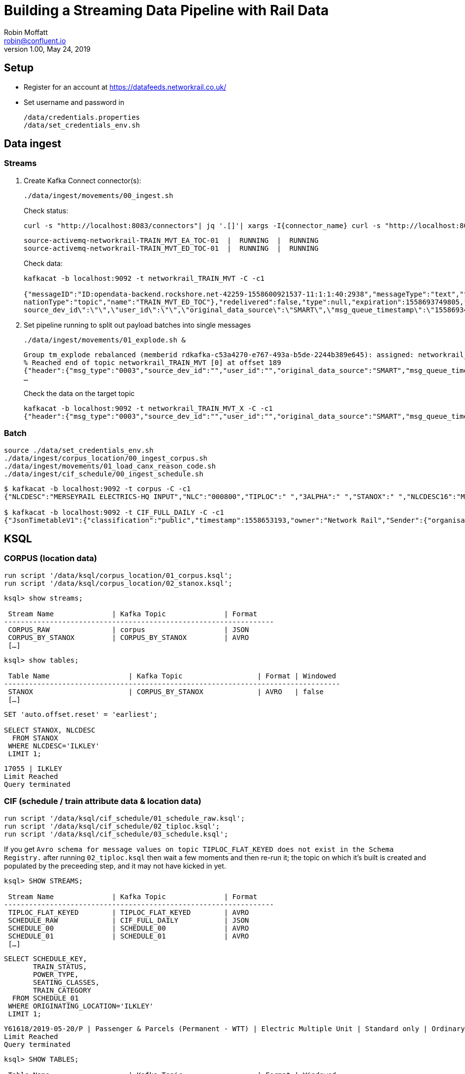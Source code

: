 = Building a Streaming Data Pipeline with Rail Data
Robin Moffatt <robin@confluent.io>
v1.00, May 24, 2019

== Setup

* Register for an account at https://datafeeds.networkrail.co.uk/
* Set username and password in 
+
[source,bash]
----
/data/credentials.properties
/data/set_credentials_env.sh
----


== Data ingest

=== Streams

1. Create Kafka Connect connector(s):
+
[source,bash]
----
./data/ingest/movements/00_ingest.sh
----
+
Check status: 
+
[source,bash]
----
curl -s "http://localhost:8083/connectors"| jq '.[]'| xargs -I{connector_name} curl -s "http://localhost:8083/connectors/"{connector_name}"/status"| jq -c -M '[.name,.connector.state,.tasks[].state]|join(":|:")'| column -s : -t| sed 's/\"//g'| sort
----
+
[source,bash]
----
source-activemq-networkrail-TRAIN_MVT_EA_TOC-01  |  RUNNING  |  RUNNING
source-activemq-networkrail-TRAIN_MVT_ED_TOC-01  |  RUNNING  |  RUNNING
----
+
Check data: 
+
[source,bash]
----
kafkacat -b localhost:9092 -t networkrail_TRAIN_MVT -C -c1

{"messageID":"ID:opendata-backend.rockshore.net-42259-1558600921537-11:1:1:40:2938","messageType":"text","timestamp":1558693449805,"deliveryMode":2,"correlationID":null,"replyTo":null,"destination":{"desti
nationType":"topic","name":"TRAIN_MVT_ED_TOC"},"redelivered":false,"type":null,"expiration":1558693749805,"priority":4,"properties":{},"bytes":null,"map":null,"text":"[{\"header\":{\"msg_type\":\"0003\",\"
source_dev_id\":\"\",\"user_id\":\"\",\"original_data_source\":\"SMART\",\"msg_queue_timestamp\":\"1558693442000\",\"source_system_id\":\"TRUST\"},\"body\":{\"event_type\":\"ARR…
----

2. Set pipeline running to split out payload batches into single messages
+
[source,bash]
----
./data/ingest/movements/01_explode.sh &
----
+
[source,bash]
----
Group tm_explode rebalanced (memberid rdkafka-c53a4270-e767-493a-b5de-2244b389e645): assigned: networkrail_TRAIN_MVT [0]
% Reached end of topic networkrail_TRAIN_MVT [0] at offset 189
{"header":{"msg_type":"0003","source_dev_id":"","user_id":"","original_data_source":"SMART","msg_queue_timestamp":"1558694355000","source_system_id":"TRUST"},"body":{"event_type":"DEPARTURE","gbtt_timestamp":"","original_loc_stanox":"","planned_timestamp":"1558697700000","timetable_variation":"4","original_loc_timestamp":"","current_train_id":"","delay_monitoring_point":"false","next_report_run_time":"4","reporting_stanox":"00000","actual_timestamp":"1558697940000","correction_ind":"false","event_source":"AUTOMATIC","
…
----
+
Check the data on the target topic
+
[source,bash]
----
kafkacat -b localhost:9092 -t networkrail_TRAIN_MVT_X -C -c1
{"header":{"msg_type":"0003","source_dev_id":"","user_id":"","original_data_source":"SMART","msg_queue_timestamp":"1558694355000","source_system_id":"TRUST"},"body":{"event_type":"DEPARTURE","gbtt_timestamp":"","original_loc_stanox":"","planned_timestamp":"1558697700000","timetable_variation":"4","original_loc_timestamp":"","current_train_id":"","delay_monitoring_point":"false","next_report_run_time":"4","reporting_stanox":"00000","actual_timestamp":"1558697940000","correction_ind":"false","event_source":"AUTOMATIC","train_file_address":null,"platform":"","division_code":"20","train_terminated":"false","train_id":"321B74MH24","offroute_ind":"false","variation_status":"LATE","train_service_code":"11817020","toc_id":"20","loc_stanox":"32540","auto_expected":"true","direction_ind":"UP","route":"1","planned_event_type":"DEPARTURE","next_report_stanox":"32557","line_ind":""}}
----


=== Batch

[source,bash]
----
source ./data/set_credentials_env.sh
./data/ingest/corpus_location/00_ingest_corpus.sh
./data/ingest/movements/01_load_canx_reason_code.sh
./data/ingest/cif_schedule/00_ingest_schedule.sh
----

[source,bash]
----
$ kafkacat -b localhost:9092 -t corpus -C -c1
{"NLCDESC":"MERSEYRAIL ELECTRICS-HQ INPUT","NLC":"000800","TIPLOC":" ","3ALPHA":" ","STANOX":" ","NLCDESC16":"MPTE HQ INPUT","UIC":" "}

$ kafkacat -b localhost:9092 -t CIF_FULL_DAILY -C -c1
{"JsonTimetableV1":{"classification":"public","timestamp":1558653193,"owner":"Network Rail","Sender":{"organisation":"Rockshore","application":"NTROD","component":"SCHEDULE"},"Metadata":{"type":"full","sequence":2535}}}
----

== KSQL

=== CORPUS (location data)

[source,sql]
----
run script '/data/ksql/corpus_location/01_corpus.ksql';
run script '/data/ksql/corpus_location/02_stanox.ksql';
----

[source,sql]
----
ksql> show streams;

 Stream Name              | Kafka Topic              | Format
-----------------------------------------------------------------
 CORPUS_RAW               | corpus                   | JSON
 CORPUS_BY_STANOX         | CORPUS_BY_STANOX         | AVRO
 […]
----

[source,sql]
----
ksql> show tables;

 Table Name                   | Kafka Topic                  | Format | Windowed
---------------------------------------------------------------------------------
 STANOX                       | CORPUS_BY_STANOX             | AVRO   | false
 […]
----

[source,sql]
----
SET 'auto.offset.reset' = 'earliest';

SELECT STANOX, NLCDESC
  FROM STANOX
 WHERE NLCDESC='ILKLEY' 
 LIMIT 1;
----

[source,sql]
----
17055 | ILKLEY
Limit Reached
Query terminated
----

=== CIF (schedule / train attribute data & location data)

[source,sql]
----
run script '/data/ksql/cif_schedule/01_schedule_raw.ksql';
run script '/data/ksql/cif_schedule/02_tiploc.ksql';
run script '/data/ksql/cif_schedule/03_schedule.ksql';
----

If you get `Avro schema for message values on topic TIPLOC_FLAT_KEYED does not exist in the Schema Registry.` after running `02_tiploc.ksql` then wait a few moments and then re-run it; the topic on which it's built is created and populated by the preceeding step, and it may not have kicked in yet. 

[source,sql]
----
ksql> SHOW STREAMS;

 Stream Name              | Kafka Topic              | Format
-----------------------------------------------------------------
 TIPLOC_FLAT_KEYED        | TIPLOC_FLAT_KEYED        | AVRO
 SCHEDULE_RAW             | CIF_FULL_DAILY           | JSON
 SCHEDULE_00              | SCHEDULE_00              | AVRO
 SCHEDULE_01              | SCHEDULE_01              | AVRO
 […]
----


[source,sql]
----
SELECT SCHEDULE_KEY,
       TRAIN_STATUS,
       POWER_TYPE,
       SEATING_CLASSES,
       TRAIN_CATEGORY 
  FROM SCHEDULE_01 
 WHERE ORIGINATING_LOCATION='ILKLEY' 
 LIMIT 1;
----

[source,sql]
----
Y61618/2019-05-20/P | Passenger & Parcels (Permanent - WTT) | Electric Multiple Unit | Standard only | Ordinary Passenger Trains: Ordinary Passenger
Limit Reached
Query terminated
----

[source,sql]
----
ksql> SHOW TABLES;

 Table Name                   | Kafka Topic                  | Format | Windowed
---------------------------------------------------------------------------------
 TIPLOC                       | TIPLOC_FLAT_KEYED            | AVRO   | false
 […]
----

[source,sql]
----
SET 'auto.offset.reset' = 'earliest';

SELECT TIPLOC_CODE, 
       NALCO,
       STANOX, 
       CRS_CODE,
       DESCRIPTION,
       TPS_DESCRIPTION
  FROM TIPLOC
 WHERE DESCRIPTION='ILKLEY' 
 LIMIT 1;
----

[source,sql]
----
ILKLEY | 856800 | 17055 | ILK | ILKLEY | ILKLEY
Limit Reached
Query terminated
----

=== Train Movements

[source,sql]
----
run script '/data/ksql/movements/01_movement_raw.ksql';
run script '/data/ksql/movements/01_canx_reason.ksql';
run script '/data/ksql/movements/02_activations.ksql';
run script '/data/ksql/movements/02_movements.ksql';
run script '/data/ksql/movements/02_cancellations.ksql';
run script '/data/ksql/movements/03_movements_activations.ksql';
run script '/data/ksql/movements/06_movements_activations_schedules.ksql';
----

==== Movements

[source,sql]
----
SELECT TIMESTAMPTOSTRING(ROWTIME, 'yyyy-MM-dd HH:mm:ss') as ACTUAL_TIMESTAMP,
       EVENT_TYPE,
       LOC_NLCDESC,
       CASE WHEN LEN(PLATFORM)> 0 THEN 'Platform' + PLATFORM ELSE '' END AS PLATFORM,
       CASE WHEN VARIATION_STATUS = 'ON TIME' THEN 'ON TIME' 
            WHEN VARIATION_STATUS = 'LATE' THEN TIMETABLE_VARIATION + ' MINS LATE' 
            WHEN VARIATION_STATUS='EARLY' THEN TIMETABLE_VARIATION + ' MINS EARLY' 
         END AS VARIATION ,
       VARIATION_STATUS,
       TOC,
       TRAIN_ID,
       TRAIN_SERVICE_CODE
  FROM TRAIN_MOVEMENTS_01 
  WHERE LOC_NLCDESC = 'BEN RHYDDING';
----

[source,sql]
----
2019-05-24 11:42:00 | ARRIVAL | BEN RHYDDING | Platform 1 | 1 MINS LATE | LATE | Arriva Trains Northern | 172D48MI24 | 11821020
2019-05-24 11:42:00 | ARRIVAL | BEN RHYDDING | Platform 2 | ON TIME | ON TIME | Arriva Trains Northern | 172V27MJ24 | 11819020
2019-05-24 11:43:00 | DEPARTURE | BEN RHYDDING | Platform 2 | 1 MINS LATE | LATE | Arriva Trains Northern | 172V27MJ24 | 11819020
2019-05-24 11:43:00 | DEPARTURE | BEN RHYDDING | Platform 1 | 2 MINS LATE | LATE | Arriva Trains Northern | 172D48MI24 | 11821020
2019-05-24 11:54:00 | ARRIVAL | BEN RHYDDING | Platform 1 | ON TIME | ON TIME | Arriva Trains Northern | 172V26MJ24 | 11819020
----

==== Activations

TODO

==== Cancellations

TODO


== TODO

* Cast appropriate fields to int (e.g. `TIMETABLE_VARIATION` to enable better analysis in Kibana)
* Join cancellations to schedule to be able to show type of train (diesel etc), original destination etc
* Find way to explode/process SCHEDULE_SEGMENT_LOCATION so that for a given train id we can show start/end stations and ideally list of stops in between
* Fix `ksql-server        | [2019-05-24 21:39:31,495] ERROR {"type":1,"deserializationError":null,"recordProcessingError":{"errorMessage":"Error computing expression EXTRACTJSONFIELD(FETCH_FIELD_FROM_STRUCT(FETCH_FIELD_FROM_STRUCT(SCHEDULE_RAW.JSONSCHEDULEV1, 'SCHEDULE_SEGMENT'), 'SCHEDULE_LOCATION')[0], '$.tiploc_code') for column SCHEDULE_SEGMENT_ZERO_TIPLOC with index 11: null","record":null},"productionError":null} (processing.CSAS_SCHEDULE_00_2.Project.PROJECT:44)`
